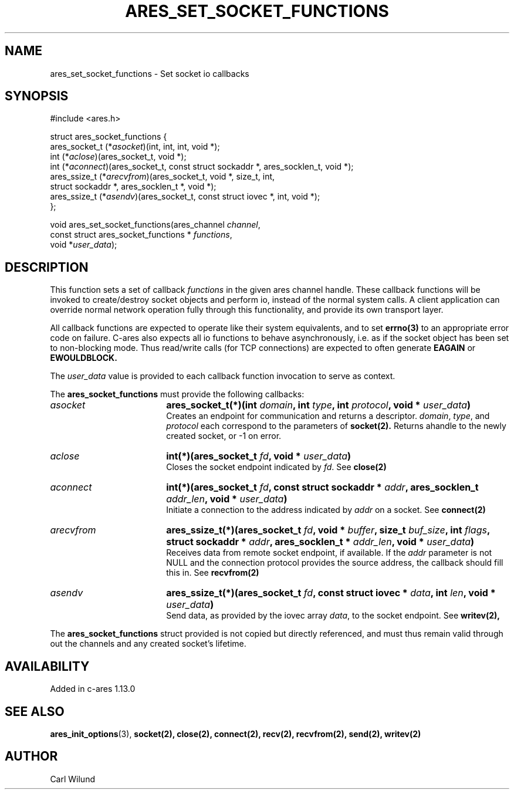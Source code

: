 .\"
.TH ARES_SET_SOCKET_FUNCTIONS 3 "13 Dec 2016"
.SH NAME
ares_set_socket_functions \- Set socket io callbacks
.SH SYNOPSIS
.nf
#include <ares.h>

struct ares_socket_functions {
    ares_socket_t (*\fIasocket\fP)(int, int, int, void *);
    int (*\fIaclose\fP)(ares_socket_t, void *);
    int (*\fIaconnect\fP)(ares_socket_t, const struct sockaddr *, ares_socklen_t, void *);
    ares_ssize_t (*\fIarecvfrom\fP)(ares_socket_t, void *, size_t, int,
                              struct sockaddr *, ares_socklen_t *, void *);
    ares_ssize_t (*\fIasendv\fP)(ares_socket_t, const struct iovec *, int, void *);
};

void ares_set_socket_functions(ares_channel \fIchannel\fP,
                               const struct ares_socket_functions * \fIfunctions\fP,
                               void *\fIuser_data\fP);
.fi
.SH DESCRIPTION
.PP
This function sets a set of callback \fIfunctions\fP in the given ares channel handle.
These callback functions will be invoked to create/destroy socket objects and perform
io, instead of the normal system calls. A client application can override normal network
operation fully through this functionality, and provide its own transport layer.
.PP
All callback functions are expected to operate like their system equivalents, and to
set
.BR errno(3)
to an appropriate error code on failure. C-ares also expects all io functions to behave
asynchronously, i.e. as if the socket object has been set to non-blocking mode. Thus
read/write calls (for TCP connections) are expected to often generate
.BR EAGAIN
or
.BR EWOULDBLOCK.

.PP
The \fIuser_data\fP value is provided to each callback function invocation to serve as
context.
.PP
The
.B ares_socket_functions
must provide the following callbacks:
.TP 18
.B \fIasocket\fP
.B ares_socket_t(*)(int \fIdomain\fP, int \fItype\fP, int \fIprotocol\fP, void * \fIuser_data\fP)
.br
Creates an endpoint for communication and returns a descriptor. \fIdomain\fP, \fItype\fP, and \fIprotocol\fP
each correspond to the parameters of
.BR socket(2).
Returns ahandle to the newly created socket, or -1 on error.
.TP 18
.B \fIaclose\fP
.B int(*)(ares_socket_t \fIfd\fP, void * \fIuser_data\fP)
.br
Closes the socket endpoint indicated by \fIfd\fP. See
.BR close(2)
.TP 18
.B \fIaconnect\fP
.B int(*)(ares_socket_t \fIfd\fP, const struct sockaddr * \fIaddr\fP, ares_socklen_t \fIaddr_len\fP, void * \fIuser_data\fP)
.br
Initiate a connection to the address indicated by \fIaddr\fP on a socket. See
.BR connect(2)

.TP 18
.B \fIarecvfrom\fP
.B ares_ssize_t(*)(ares_socket_t \fIfd\fP, void * \fIbuffer\fP, size_t \fIbuf_size\fP, int \fIflags\fP, struct sockaddr * \fIaddr\fP, ares_socklen_t * \fIaddr_len\fP, void * \fIuser_data\fP)
.br
Receives data from remote socket endpoint, if available. If the \fIaddr\fP parameter is not NULL and the connection protocol provides the source address, the callback should fill this in. See
.BR recvfrom(2)

.TP 18
.B \fIasendv\fP
.B ares_ssize_t(*)(ares_socket_t \fIfd\fP, const struct iovec * \fIdata\fP, int \fIlen\fP, void * \fIuser_data\fP)
.br
Send data, as provided by the iovec array \fIdata\fP, to the socket endpoint. See
.BR writev(2),

.PP
The
.B ares_socket_functions
struct provided is not copied but directly referenced,
and must thus remain valid through out the channels and any created socket's lifetime.
.SH AVAILABILITY
Added in c-ares 1.13.0
.SH SEE ALSO
.BR ares_init_options (3),
.BR socket(2),
.BR close(2),
.BR connect(2),
.BR recv(2),
.BR recvfrom(2),
.BR send(2),
.BR writev(2)
.SH AUTHOR
Carl Wilund
